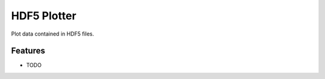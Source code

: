HDF5 Plotter
============

.. image:: https://travis-ci.org/ryanpdwyer/hdf5plotter.png?branch=master
    :target: https://travis-ci.org/ryanpdwyer/hdf5plotter

Plot data contained in HDF5 files.


Features
--------

* TODO
